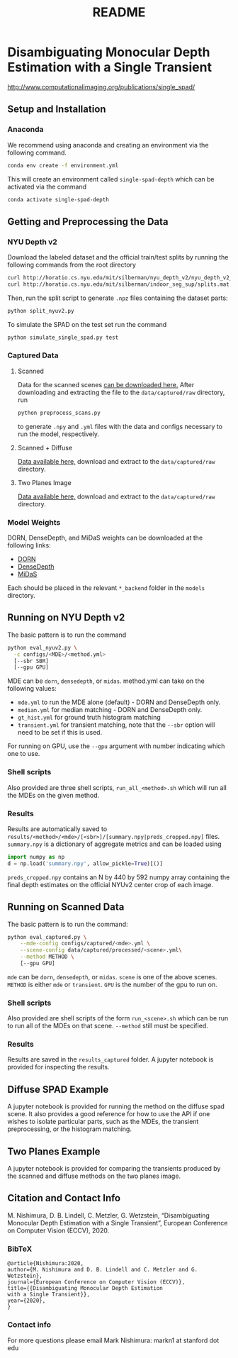 #+TITLE: README
#+OPTIONS: toc:nil

* Disambiguating Monocular Depth Estimation with a Single Transient
http://www.computationalimaging.org/publications/single_spad/
#+TOC: headlines 1 local
** Setup and Installation
*** Anaconda
We recommend using anaconda and creating an environment via the following
command.
#+BEGIN_SRC sh
conda env create -f environment.yml
#+END_SRC
This will create an environment called ~single-spad-depth~ which can be activated via
the command
#+BEGIN_SRC sh
conda activate single-spad-depth
#+END_SRC
** Getting and Preprocessing the Data
*** NYU Depth v2
Download the labeled dataset and the official train/test splits by running the
following commands from the root directory
#+BEGIN_SRC sh
curl http://horatio.cs.nyu.edu/mit/silberman/nyu_depth_v2/nyu_depth_v2_labeled.mat  -o ./data/nyu_depth_v2/raw/nyu_depth_v2_labeled.mat
curl http://horatio.cs.nyu.edu/mit/silberman/indoor_seg_sup/splits.mat -o ./data/nyu_depth_v2/raw/splits.mat
#+END_SRC
Then, run the split script to generate =.npz= files containing the dataset
parts:
#+BEGIN_SRC sh
python split_nyuv2.py
#+END_SRC
To simulate the SPAD on the test set run the command
#+BEGIN_SRC sh
python simulate_single_spad.py test
#+END_SRC
*** Captured Data
**** Scanned
Data for the scanned scenes [[https://drive.google.com/uc?export=download&id=1uckREyTwRShJBOVr0HWgbmu4oqPpNmxH][can be downloaded here.]]
After downloading and extracting the file to the =data/captured/raw= directory, run
#+BEGIN_SRC sh
python preprocess_scans.py
#+END_SRC
to generate =.npy= and =.yml= files with the data and configs necessary to run
the model, respectively.
**** Scanned + Diffuse
[[https://drive.google.com/uc?export=download&id=1brsjTX_kFIEn2Pmj8CrEmc4OU2GewrIA][Data available here,]] download and extract to the =data/captured/raw= directory.
**** Two Planes Image
[[https://drive.google.com/uc?export=download&id=1oAl2q_SuzwaG2aMj9OaUcW8ECC09Kww6][Data available here,]] download and extract to the =data/captured/raw= directory.
*** Model Weights
DORN, DenseDepth, and MiDaS weights can be downloaded at the following links:
- [[https://drive.google.com/uc?export=download&id=1WPD2mf2wSvPwisaeeEDvzyxkAekj_rxR][DORN]]
- [[https://drive.google.com/uc?export=download&id=1Ua73crX4X8ma4h-MEIF9C1gXLmWOt8Yn][DenseDepth]]
- [[https://drive.google.com/uc?export=download&id=1ug1z2zmZA-ZTtOz8m7d_cDIbgu8FuRhi][MiDaS]]
Each should be placed in the relevant =*_backend= folder in the =models= directory.
** Running on NYU Depth v2
The basic pattern is to run the command
#+BEGIN_SRC sh
python eval_nyuv2.py \
  -c configs/<MDE>/<method.yml>
  [--sbr SBR]
  [--gpu GPU]
#+END_SRC
MDE can be =dorn=, =densedepth=, or =midas=.
method.yml can take on the following values:
- =mde.yml= to run the MDE alone (default) - DORN and DenseDepth only.
- =median.yml= for median matching - DORN and DenseDepth only.
- =gt_hist.yml= for ground truth histogram matching
- =transient.yml= for transient matching, note that the =--sbr= option will need
  to be set if this is used.
For running on GPU, use the =--gpu= argument with number indicating which one to
use.
*** Shell scripts
Also provided are three shell scripts, =run_all_<method>.sh= which will run all
the MDEs on the given method.
*** Results
Results are automatically saved to
=results/<method>/<mde>/[<sbr>]/[summary.npy|preds_cropped.npy]= files.
=summary.npy= is a dictionary of aggregate metrics and can be loaded using
#+BEGIN_SRC python
import numpy as np
d = np.load('summary.npy', allow_pickle=True)[()]
#+END_SRC
=preds_cropped.npy= contains an N by 440 by 592 numpy array containing the final depth
estimates on the official NYUv2 center crop of each image.
** Running on Scanned Data
The basic pattern is to run the command:
#+BEGIN_SRC sh
python eval_captured.py \
    --mde-config configs/captured/<mde>.yml \
    --scene-config data/captured/processed/<scene>.yml\
    --method METHOD \
    [--gpu GPU]
#+END_SRC
=mde= can be =dorn=, =densedepth=, or =midas=.
=scene= is one of the above scenes.
=METHOD= is either =mde= or =transient=.
=GPU= is the number of the gpu to run on.
*** Shell scripts
Also provided are shell scripts of the form =run_<scene>.sh= which can be run to
run all of the MDEs on that scene. =--method= still must be specified.
*** Results
Results are saved in the =results_captured= folder. A jupyter notebook is
provided for inspecting the results.
** Diffuse SPAD Example
A jupyter notebook is provided for running the method on the diffuse spad scene.
It also provides a good reference for how to use the API if one wishes to
isolate particular parts, such as the MDEs, the transient preprocessing, or the
histogram matching.
** Two Planes Example
A jupyter notebook is provided for comparing the transients produced by the
scanned and diffuse methods on the two planes image.
** Citation and Contact Info
M. Nishimura, D. B. Lindell, C. Metzler, G. Wetzstein, “Disambiguating Monocular Depth Estimation with a Single Transient”, European Conference on Computer Vision (ECCV), 2020.
*** BibTeX
#+BEGIN_EXAMPLE
@article{Nishimura:2020,
author={M. Nishimura and D. B. Lindell and C. Metzler and G. Wetzstein},
journal={European Conference on Computer Vision (ECCV)},
title={{Disambiguating Monocular Depth Estimation
with a Single Transient}},
year={2020},
}
#+END_EXAMPLE
*** Contact info
For more questions please email Mark Nishimura: markn1 at stanford dot edu
